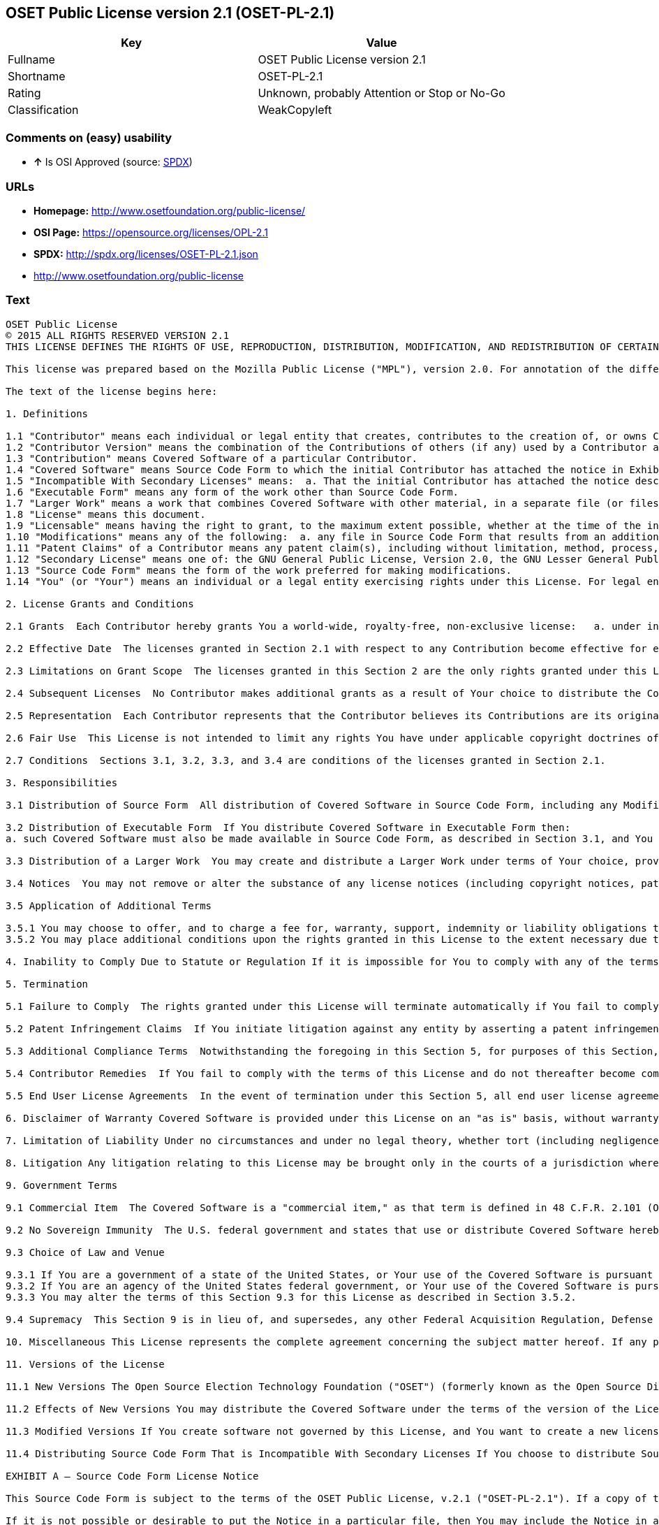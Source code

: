 == OSET Public License version 2.1 (OSET-PL-2.1)

[cols=",",options="header",]
|====================================================
|Key |Value
|Fullname |OSET Public License version 2.1
|Shortname |OSET-PL-2.1
|Rating |Unknown, probably Attention or Stop or No-Go
|Classification |WeakCopyleft
|====================================================

=== Comments on (easy) usability

* *↑* Is OSI Approved (source:
https://spdx.org/licenses/OSET-PL-2.1.html[SPDX])

=== URLs

* *Homepage:* http://www.osetfoundation.org/public-license/
* *OSI Page:* https://opensource.org/licenses/OPL-2.1
* *SPDX:* http://spdx.org/licenses/OSET-PL-2.1.json
* http://www.osetfoundation.org/public-license

=== Text

....
OSET Public License  
© 2015 ALL RIGHTS RESERVED VERSION 2.1
THIS LICENSE DEFINES THE RIGHTS OF USE, REPRODUCTION, DISTRIBUTION, MODIFICATION, AND REDISTRIBUTION OF CERTAIN COVERED SOFTWARE (AS DEFINED BELOW) ORIGINALLY RELEASED BY THE OPEN SOURCE ELECTION TECHNOLOGY FOUNDATION (FORMERLY "THE OSDV FOUNDATION"). ANYONE WHO USES, REPRODUCES, DISTRIBUTES, MODIFIES, OR REDISTRIBUTES THE COVERED SOFTWARE, OR ANY PART THEREOF, IS BY THAT ACTION, ACCEPTING IN FULL THE TERMS CONTAINED IN THIS AGREEMENT. IF YOU DO NOT AGREE TO SUCH TERMS, YOU ARE NOT PERMITTED TO USE THE COVERED SOFTWARE.

This license was prepared based on the Mozilla Public License ("MPL"), version 2.0. For annotation of the differences between this license and MPL 2.0, please see the OSET Foundation web site at www.OSETFoundation.org/public-license.

The text of the license begins here:

1. Definitions

1.1 "Contributor" means each individual or legal entity that creates, contributes to the creation of, or owns Covered Software. 
1.2 "Contributor Version" means the combination of the Contributions of others (if any) used by a Contributor and that particular Contributor’s Contribution. 
1.3 "Contribution" means Covered Software of a particular Contributor. 
1.4 "Covered Software" means Source Code Form to which the initial Contributor has attached the notice in Exhibit A, the Executable Form of such Source Code Form, and Modifications of such Source Code Form, in each case including portions thereof. 
1.5 "Incompatible With Secondary Licenses" means:  a. That the initial Contributor has attached the notice described in Exhibit B to the Covered Software; or  b. that the Covered Software was made available under the terms of version 1.x or earlier of the License, but not also under the terms of a Secondary License. 
1.6 "Executable Form" means any form of the work other than Source Code Form. 
1.7 "Larger Work" means a work that combines Covered Software with other material, in a separate file (or files) that is not Covered Software. 
1.8 "License" means this document. 
1.9 "Licensable" means having the right to grant, to the maximum extent possible, whether at the time of the initial grant or subsequently, any and all of the rights conveyed by this License. 
1.10 "Modifications" means any of the following:  a. any file in Source Code Form that results from an addition to, deletion from, or modification of the contents of Covered Software; or  b. any new file in Source Code Form that contains any Covered Software. 
1.11 "Patent Claims" of a Contributor means any patent claim(s), including without limitation, method, process, and apparatus claims, in any patent Licensable by such Contributor that would be infringed, but for the grant of the License, by the making, using, selling, offering for sale, having made, import, or transfer of either its Contributions or its Contributor Version. 
1.12 "Secondary License" means one of: the GNU General Public License, Version 2.0, the GNU Lesser General Public License, Version 2.1, the GNU Affero General Public License, Version 3.0, or any later versions of those licenses. 
1.13 "Source Code Form" means the form of the work preferred for making modifications. 
1.14 "You" (or "Your") means an individual or a legal entity exercising rights under this License. For legal entities, "You" includes any entity that controls, is controlled by, or is under common control with You. For purposes of this definition, "control" means: (a) the power, direct or indirect, to cause the direction or management of such entity, whether by contract or otherwise, or (b) ownership of more than fifty percent (50%) of the outstanding shares or beneficial ownership of such entity.

2. License Grants and Conditions

2.1 Grants  Each Contributor hereby grants You a world-wide, royalty-free, non-exclusive license:   a. under intellectual property rights (other than patent or trademark) Licensable by such Contributor to use, reproduce, make available, modify, display, perform, distribute, and otherwise exploit its Contributions, either on an unmodified basis, with Modifications, or as part of a Larger Work; and  b. under Patent Claims of such Contributor to make, use, sell, offer for sale, have made, import, and otherwise transfer either its Contributions or its Contributor Version.

2.2 Effective Date  The licenses granted in Section 2.1 with respect to any Contribution become effective for each Contribution on the date the Contributor first distributes such Contribution.

2.3 Limitations on Grant Scope  The licenses granted in this Section 2 are the only rights granted under this License. No additional rights or licenses will be implied from the distribution or licensing of Covered Software under this License. Notwithstanding Section 2.1(b) above, no patent license is granted by a Contributor:   a. for any code that a Contributor has removed from Covered Software; or  b. for infringements caused by: (i) Your and any other third party’s modifications of Covered Software, or (ii) the combination of its Contributions with other software (except as part of its Contributor Version); or  c. under Patent Claims infringed by Covered Software in the absence of its Contributions.   This License does not grant any rights in the trademarks, service marks, or logos of any Contributor (except as may be necessary to comply with the notice requirements in Section 3.4).

2.4 Subsequent Licenses  No Contributor makes additional grants as a result of Your choice to distribute the Covered Software under a subsequent version of this License (see Section 10.2) or under the terms of a Secondary License (if permitted under the terms of Section 3.3).

2.5 Representation  Each Contributor represents that the Contributor believes its Contributions are its original creation(s) or it has sufficient rights to grant the rights to its Contributions conveyed by this License.

2.6 Fair Use  This License is not intended to limit any rights You have under applicable copyright doctrines of fair use, fair dealing, or other equivalents.

2.7 Conditions  Sections 3.1, 3.2, 3.3, and 3.4 are conditions of the licenses granted in Section 2.1.

3. Responsibilities

3.1 Distribution of Source Form  All distribution of Covered Software in Source Code Form, including any Modifications that You create or to which You contribute, must be under the terms of this License. You must inform recipients that the Source Code Form of the Covered Software is governed by the terms of this License, and how they can obtain a copy of this License. You must cause any of Your Modifications to carry prominent notices stating that You changed the files. You may not attempt to alter or restrict the recipients’ rights in the Source Code Form.

3.2 Distribution of Executable Form  If You distribute Covered Software in Executable Form then:  
a. such Covered Software must also be made available in Source Code Form, as described in Section 3.1, and You must inform recipients of the Executable Form how they can obtain a copy of such Source Code Form by reasonable means in a timely manner, at a charge no more than the cost of distribution to the recipient; and  b. You may distribute such Executable Form under the terms of this License, or sublicense it under different terms, provided that the license for the Executable Form does not attempt to limit or alter the recipients’ rights in the Source Code Form under this License.

3.3 Distribution of a Larger Work  You may create and distribute a Larger Work under terms of Your choice, provided that You also comply with the requirements of this License for the Covered Software. If the Larger Work is a combination of Covered Software with a work governed by one or more Secondary Licenses, and the Covered Software is not Incompatible With Secondary Licenses, this License permits You to additionally distribute such Covered Software under the terms of such Secondary License(s), so that the recipient of the Larger Work may, at their option, further distribute the Covered Software under the terms of either this License or such Secondary License(s).

3.4 Notices  You may not remove or alter the substance of any license notices (including copyright notices, patent notices, disclaimers of warranty, or limitations of liability) contained within the Source Code Form of the Covered Software, except that You may alter any license notices to the extent required to remedy known factual inaccuracies.

3.5 Application of Additional Terms

3.5.1 You may choose to offer, and to charge a fee for, warranty, support, indemnity or liability obligations to one or more recipients of Covered Software. However, You may do so only on Your own behalf, and not on behalf of any Contributor. You must make it absolutely clear that any such warranty, support, indemnity, or liability obligation is offered by You alone, and You hereby agree to indemnify every Contributor for any liability incurred by such Contributor as a result of warranty, support, indemnity or liability terms You offer. You may include additional disclaimers of warranty and limitations of liability specific to any jurisdiction. 
3.5.2 You may place additional conditions upon the rights granted in this License to the extent necessary due to statute, judicial order, regulation (including without limitation state and federal procurement regulation), national security, or public interest. Any such additional conditions must be clearly described in the notice provisions required under Section 3.4. Any alteration of the terms of this License will apply to all copies of the Covered Software distributed by You or by any downstream recipients that receive the Covered Software from You.

4. Inability to Comply Due to Statute or Regulation If it is impossible for You to comply with any of the terms of this License with respect to some or all of the Covered Software due to statute, judicial order, or regulation, then You must: (a) comply with the terms of this License to the maximum extent possible; and (b) describe the limitations and the code they affect. Such description must be included in the notices required under Section 3.4. Except to the extent prohibited by statute or regulation, such description must be sufficiently detailed for a recipient of ordinary skill to be able to understand it.

5. Termination

5.1 Failure to Comply  The rights granted under this License will terminate automatically if You fail to comply with any of its terms. However, if You become compliant, then the rights granted under this License from a particular Contributor are reinstated (a) provisionally, unless and until such Contributor explicitly and finally terminates Your grants, and (b) on an ongoing basis, if such Contributor fails to notify You of the non-compliance by some reasonable means prior to 60-days after You have come back into compliance. Moreover, Your grants from a particular Contributor are reinstated on an ongoing basis if such Contributor notifies You of the non-compliance by some reasonable means, this is the first time You have received notice of non-compliance with this License from such Contributor, and You become compliant prior to 30-days after Your receipt of the notice.

5.2 Patent Infringement Claims  If You initiate litigation against any entity by asserting a patent infringement claim (excluding declaratory judgment actions, counter-claims, and cross-claims) alleging that a Contributor Version directly or indirectly infringes any patent, then the rights granted to You by any and all Contributors for the Covered Software under Section 2.1 of this License shall terminate.

5.3 Additional Compliance Terms  Notwithstanding the foregoing in this Section 5, for purposes of this Section, if You breach Section 3.1 (Distribution of Source Form), Section 3.2 (Distribution of Executable Form), Section 3.3 (Distribution of a Larger Work), or Section 3.4 (Notices), then becoming compliant as described in Section 5.1 must also include, no later than 30 days after receipt by You of notice of such violation by a Contributor, making the Covered Software available in Source Code Form as required by this License on a publicly available computer network for a period of no less than three (3) years.

5.4 Contributor Remedies  If You fail to comply with the terms of this License and do not thereafter become compliant in accordance with Section 5.1 and, if applicable, Section 5.3, then each Contributor reserves its right, in addition to any other rights it may have in law or in equity, to bring an action seeking injunctive relief, or damages for willful copyright or patent infringement (including without limitation damages for unjust enrichment, where available under law), for all actions in violation of rights that would otherwise have been granted under the terms of this License.

5.5 End User License Agreements  In the event of termination under this Section 5, all end user license agreements (excluding distributors and resellers), which have been validly granted by You or Your distributors under this License prior to termination shall survive termination.

6. Disclaimer of Warranty Covered Software is provided under this License on an "as is" basis, without warranty of any kind, either expressed, implied, or statutory, including, without limitation, warranties that the Covered Software is free of defects, merchantable, fit for a particular purpose or non-infringing. The entire risk as to the quality and performance of the Covered Software is with You. Should any Covered Software prove defective in any respect, You (not any Contributor) assume the cost of any necessary servicing, repair, or correction. This disclaimer of warranty constitutes an essential part of this License. No use of any Covered Software is authorized under this License except under this disclaimer.

7. Limitation of Liability Under no circumstances and under no legal theory, whether tort (including negligence), contract, or otherwise, shall any Contributor, or anyone who distributes Covered Software as permitted above, be liable to You for any direct, indirect, special, incidental, or consequential damages of any character including, without limitation, damages for lost profits, loss of goodwill, work stoppage, computer failure or malfunction, or any and all other commercial damages or losses, even if such party shall have been informed of the possibility of such damages. This limitation of liability shall not apply to liability for death or personal injury resulting from such party’s negligence to the extent applicable law prohibits such limitation. Some jurisdictions do not allow the exclusion or limitation of incidental or consequential damages, so this exclusion and limitation may not apply to You.

8. Litigation Any litigation relating to this License may be brought only in the courts of a jurisdiction where the defendant maintains its principal place of business and such litigation shall be governed by laws of that jurisdiction, without reference to its conflict-of-law provisions. Nothing in this Section shall prevent a party’s ability to bring cross-claims or counter-claims.

9. Government Terms

9.1 Commercial Item  The Covered Software is a "commercial item," as that term is defined in 48 C.F.R. 2.101 (Oct. 1995), consisting of "commercial computer software" and "commercial computer software documentation," as such terms are used in 48 C.F.R. 12.212 (Sept. 1995). Consistent with 48 C.F.R. 12.212 and 48 C.F.R. 227.7202-1 through 227.7202-4 (June 1995), all U.S. Government End Users acquire Covered Software with only those rights set forth herein.

9.2 No Sovereign Immunity  The U.S. federal government and states that use or distribute Covered Software hereby waive their sovereign immunity with respect to enforcement of the provisions of this License.

9.3 Choice of Law and Venue

9.3.1 If You are a government of a state of the United States, or Your use of the Covered Software is pursuant to a procurement contract with such a state government, this License shall be governed by the law of such state, excluding its conflict-of-law provisions, and the adjudication of disputes relating to this License will be subject to the exclusive jurisdiction of the state and federal courts located in such state. 
9.3.2 If You are an agency of the United States federal government, or Your use of the Covered Software is pursuant to a procurement contract with such an agency, this License shall be governed by federal law for all purposes, and the adjudication of disputes relating to this License will be subject to the exclusive jurisdiction of the federal courts located in Washington, D.C. 
9.3.3 You may alter the terms of this Section 9.3 for this License as described in Section 3.5.2.

9.4 Supremacy  This Section 9 is in lieu of, and supersedes, any other Federal Acquisition Regulation, Defense Federal Acquisition Regulation, or other clause or provision that addresses government rights in computer software under this License.

10. Miscellaneous This License represents the complete agreement concerning the subject matter hereof. If any provision of this License is held to be unenforceable, such provision shall be reformed only to the extent necessary to make it enforceable. Any law or regulation, which provides that the language of a contract shall be construed against the drafter, shall not be used to construe this License against a Contributor.

11. Versions of the License

11.1 New Versions The Open Source Election Technology Foundation ("OSET") (formerly known as the Open Source Digital Voting Foundation) is the steward of this License. Except as provided in Section 11.3, no one other than the license steward has the right to modify or publish new versions of this License. Each version will be given a distinguishing version number.

11.2 Effects of New Versions You may distribute the Covered Software under the terms of the version of the License under which You originally received the Covered Software, or under the terms of any subsequent version published by the license steward.

11.3 Modified Versions If You create software not governed by this License, and You want to create a new license for such software, You may create and use a modified version of this License if You rename the license and remove any references to the name of the license steward (except to note that such modified license differs from this License).

11.4 Distributing Source Code Form That is Incompatible With Secondary Licenses If You choose to distribute Source Code Form that is Incompatible With Secondary Licenses under the terms of this version of the License, the notice described in Exhibit B of this License must be attached.

EXHIBIT A – Source Code Form License Notice

This Source Code Form is subject to the terms of the OSET Public License, v.2.1 ("OSET-PL-2.1"). If a copy of the OPL was not distributed with this file, You can obtain one at: www.OSETFoundation.org/public-license.

If it is not possible or desirable to put the Notice in a particular file, then You may include the Notice in a location (e.g., such as a LICENSE file in a relevant directory) where a recipient would be likely to look for such a notice. You may add additional accurate notices of copyright ownership.

EXHIBIT B - "Incompatible With Secondary License" Notice

This Source Code Form is "Incompatible With Secondary Licenses", as defined by the OSET Public License, v.2.1.
....

'''''

=== Raw Data

....
{
    "__impliedNames": [
        "OSET-PL-2.1",
        "OSET Public License version 2.1",
        "oset-pl-2.1"
    ],
    "__impliedId": "OSET-PL-2.1",
    "facts": {
        "LicenseName": {
            "implications": {
                "__impliedNames": [
                    "OSET-PL-2.1",
                    "OSET-PL-2.1",
                    "OSET Public License version 2.1",
                    "oset-pl-2.1"
                ],
                "__impliedId": "OSET-PL-2.1"
            },
            "shortname": "OSET-PL-2.1",
            "otherNames": [
                "OSET-PL-2.1",
                "OSET Public License version 2.1",
                "oset-pl-2.1"
            ]
        },
        "SPDX": {
            "isSPDXLicenseDeprecated": false,
            "spdxFullName": "OSET Public License version 2.1",
            "spdxDetailsURL": "http://spdx.org/licenses/OSET-PL-2.1.json",
            "_sourceURL": "https://spdx.org/licenses/OSET-PL-2.1.html",
            "spdxLicIsOSIApproved": true,
            "spdxSeeAlso": [
                "http://www.osetfoundation.org/public-license",
                "https://opensource.org/licenses/OPL-2.1"
            ],
            "_implications": {
                "__impliedNames": [
                    "OSET-PL-2.1",
                    "OSET Public License version 2.1"
                ],
                "__impliedId": "OSET-PL-2.1",
                "__impliedJudgement": [
                    [
                        "SPDX",
                        {
                            "tag": "PositiveJudgement",
                            "contents": "Is OSI Approved"
                        }
                    ]
                ],
                "__impliedURLs": [
                    [
                        "SPDX",
                        "http://spdx.org/licenses/OSET-PL-2.1.json"
                    ],
                    [
                        null,
                        "http://www.osetfoundation.org/public-license"
                    ],
                    [
                        null,
                        "https://opensource.org/licenses/OPL-2.1"
                    ]
                ]
            },
            "spdxLicenseId": "OSET-PL-2.1"
        },
        "Scancode": {
            "otherUrls": [
                "http://opensource.org/licenses/OPL-2.1",
                "http://www.osetfoundation.org/public-license"
            ],
            "homepageUrl": "http://www.osetfoundation.org/public-license/",
            "shortName": "OSET-PL-2.1",
            "textUrls": null,
            "text": "OSET Public LicenseÃ¢ÂÂ¨ \nÃÂ© 2015 ALL RIGHTS RESERVED VERSION 2.1\nTHIS LICENSE DEFINES THE RIGHTS OF USE, REPRODUCTION, DISTRIBUTION, MODIFICATION, AND REDISTRIBUTION OF CERTAIN COVERED SOFTWARE (AS DEFINED BELOW) ORIGINALLY RELEASED BY THE OPEN SOURCE ELECTION TECHNOLOGY FOUNDATION (FORMERLY \"THE OSDV FOUNDATION\"). ANYONE WHO USES, REPRODUCES, DISTRIBUTES, MODIFIES, OR REDISTRIBUTES THE COVERED SOFTWARE, OR ANY PART THEREOF, IS BY THAT ACTION, ACCEPTING IN FULL THE TERMS CONTAINED IN THIS AGREEMENT. IF YOU DO NOT AGREE TO SUCH TERMS, YOU ARE NOT PERMITTED TO USE THE COVERED SOFTWARE.\n\nThis license was prepared based on the Mozilla Public License (\"MPL\"), version 2.0. For annotation of the differences between this license and MPL 2.0, please see the OSET Foundation web site at www.OSETFoundation.org/public-license.\n\nThe text of the license begins here:\n\n1. Definitions\n\n1.1 \"Contributor\" means each individual or legal entity that creates, contributes to the creation of, or owns Covered Software. \n1.2 \"Contributor Version\" means the combination of the Contributions of others (if any) used by a Contributor and that particular ContributorÃ¢ÂÂs Contribution. \n1.3 \"Contribution\" means Covered Software of a particular Contributor. \n1.4 \"Covered Software\" means Source Code Form to which the initial Contributor has attached the notice in Exhibit A, the Executable Form of such Source Code Form, and Modifications of such Source Code Form, in each case including portions thereof. \n1.5 \"Incompatible With Secondary Licenses\" means:Ã¢ÂÂ¨ a. That the initial Contributor has attached the notice described in Exhibit B to the Covered Software; orÃ¢ÂÂ¨ b. that the Covered Software was made available under the terms of version 1.x or earlier of the License, but not also under the terms of a Secondary License. \n1.6 \"Executable Form\" means any form of the work other than Source Code Form. \n1.7 \"Larger Work\" means a work that combines Covered Software with other material, in a separate file (or files) that is not Covered Software. \n1.8 \"License\" means this document. \n1.9 \"Licensable\" means having the right to grant, to the maximum extent possible, whether at the time of the initial grant or subsequently, any and all of the rights conveyed by this License. \n1.10 \"Modifications\" means any of the following:Ã¢ÂÂ¨ a. any file in Source Code Form that results from an addition to, deletion from, or modification of the contents of Covered Software; orÃ¢ÂÂ¨ b. any new file in Source Code Form that contains any Covered Software. \n1.11 \"Patent Claims\" of a Contributor means any patent claim(s), including without limitation, method, process, and apparatus claims, in any patent Licensable by such Contributor that would be infringed, but for the grant of the License, by the making, using, selling, offering for sale, having made, import, or transfer of either its Contributions or its Contributor Version. \n1.12 \"Secondary License\" means one of: the GNU General Public License, Version 2.0, the GNU Lesser General Public License, Version 2.1, the GNU Affero General Public License, Version 3.0, or any later versions of those licenses. \n1.13 \"Source Code Form\" means the form of the work preferred for making modifications. \n1.14 \"You\" (or \"Your\") means an individual or a legal entity exercising rights under this License. For legal entities, \"You\" includes any entity that controls, is controlled by, or is under common control with You. For purposes of this definition, \"control\" means: (a) the power, direct or indirect, to cause the direction or management of such entity, whether by contract or otherwise, or (b) ownership of more than fifty percent (50%) of the outstanding shares or beneficial ownership of such entity.\n\n2. License Grants and Conditions\n\n2.1 GrantsÃ¢ÂÂ¨ Each Contributor hereby grants You a world-wide, royalty-free, non-exclusive license:Ã¢ÂÂ¨Ã¢ÂÂ¨ a. under intellectual property rights (other than patent or trademark) Licensable by such Contributor to use, reproduce, make available, modify, display, perform, distribute, and otherwise exploit its Contributions, either on an unmodified basis, with Modifications, or as part of a Larger Work; andÃ¢ÂÂ¨ b. under Patent Claims of such Contributor to make, use, sell, offer for sale, have made, import, and otherwise transfer either its Contributions or its Contributor Version.\n\n2.2 Effective DateÃ¢ÂÂ¨ The licenses granted in Section 2.1 with respect to any Contribution become effective for each Contribution on the date the Contributor first distributes such Contribution.\n\n2.3 Limitations on Grant ScopeÃ¢ÂÂ¨ The licenses granted in this Section 2 are the only rights granted under this License. No additional rights or licenses will be implied from the distribution or licensing of Covered Software under this License. Notwithstanding Section 2.1(b) above, no patent license is granted by a Contributor:Ã¢ÂÂ¨Ã¢ÂÂ¨ a. for any code that a Contributor has removed from Covered Software; orÃ¢ÂÂ¨ b. for infringements caused by: (i) Your and any other third partyÃ¢ÂÂs modifications of Covered Software, or (ii) the combination of its Contributions with other software (except as part of its Contributor Version); orÃ¢ÂÂ¨ c. under Patent Claims infringed by Covered Software in the absence of its Contributions.Ã¢ÂÂ¨Ã¢ÂÂ¨ This License does not grant any rights in the trademarks, service marks, or logos of any Contributor (except as may be necessary to comply with the notice requirements in Section 3.4).\n\n2.4 Subsequent LicensesÃ¢ÂÂ¨ No Contributor makes additional grants as a result of Your choice to distribute the Covered Software under a subsequent version of this License (see Section 10.2) or under the terms of a Secondary License (if permitted under the terms of Section 3.3).\n\n2.5 RepresentationÃ¢ÂÂ¨ Each Contributor represents that the Contributor believes its Contributions are its original creation(s) or it has sufficient rights to grant the rights to its Contributions conveyed by this License.\n\n2.6 Fair UseÃ¢ÂÂ¨ This License is not intended to limit any rights You have under applicable copyright doctrines of fair use, fair dealing, or other equivalents.\n\n2.7 ConditionsÃ¢ÂÂ¨ Sections 3.1, 3.2, 3.3, and 3.4 are conditions of the licenses granted in Section 2.1.\n\n3. Responsibilities\n\n3.1 Distribution of Source FormÃ¢ÂÂ¨ All distribution of Covered Software in Source Code Form, including any Modifications that You create or to which You contribute, must be under the terms of this License. You must inform recipients that the Source Code Form of the Covered Software is governed by the terms of this License, and how they can obtain a copy of this License. You must cause any of Your Modifications to carry prominent notices stating that You changed the files. You may not attempt to alter or restrict the recipientsÃ¢ÂÂ rights in the Source Code Form.\n\n3.2 Distribution of Executable FormÃ¢ÂÂ¨ If You distribute Covered Software in Executable Form then:Ã¢ÂÂ¨ \na. such Covered Software must also be made available in Source Code Form, as described in Section 3.1, and You must inform recipients of the Executable Form how they can obtain a copy of such Source Code Form by reasonable means in a timely manner, at a charge no more than the cost of distribution to the recipient; andÃ¢ÂÂ¨ b. You may distribute such Executable Form under the terms of this License, or sublicense it under different terms, provided that the license for the Executable Form does not attempt to limit or alter the recipientsÃ¢ÂÂ rights in the Source Code Form under this License.\n\n3.3 Distribution of a Larger WorkÃ¢ÂÂ¨ You may create and distribute a Larger Work under terms of Your choice, provided that You also comply with the requirements of this License for the Covered Software. If the Larger Work is a combination of Covered Software with a work governed by one or more Secondary Licenses, and the Covered Software is not Incompatible With Secondary Licenses, this License permits You to additionally distribute such Covered Software under the terms of such Secondary License(s), so that the recipient of the Larger Work may, at their option, further distribute the Covered Software under the terms of either this License or such Secondary License(s).\n\n3.4 NoticesÃ¢ÂÂ¨ You may not remove or alter the substance of any license notices (including copyright notices, patent notices, disclaimers of warranty, or limitations of liability) contained within the Source Code Form of the Covered Software, except that You may alter any license notices to the extent required to remedy known factual inaccuracies.\n\n3.5 Application of Additional Terms\n\n3.5.1 You may choose to offer, and to charge a fee for, warranty, support, indemnity or liability obligations to one or more recipients of Covered Software. However, You may do so only on Your own behalf, and not on behalf of any Contributor. You must make it absolutely clear that any such warranty, support, indemnity, or liability obligation is offered by You alone, and You hereby agree to indemnify every Contributor for any liability incurred by such Contributor as a result of warranty, support, indemnity or liability terms You offer. You may include additional disclaimers of warranty and limitations of liability specific to any jurisdiction. \n3.5.2 You may place additional conditions upon the rights granted in this License to the extent necessary due to statute, judicial order, regulation (including without limitation state and federal procurement regulation), national security, or public interest. Any such additional conditions must be clearly described in the notice provisions required under Section 3.4. Any alteration of the terms of this License will apply to all copies of the Covered Software distributed by You or by any downstream recipients that receive the Covered Software from You.\n\n4. Inability to Comply Due to Statute or RegulationÃ¢ÂÂ¨If it is impossible for You to comply with any of the terms of this License with respect to some or all of the Covered Software due to statute, judicial order, or regulation, then You must: (a) comply with the terms of this License to the maximum extent possible; and (b) describe the limitations and the code they affect. Such description must be included in the notices required under Section 3.4. Except to the extent prohibited by statute or regulation, such description must be sufficiently detailed for a recipient of ordinary skill to be able to understand it.\n\n5. Termination\n\n5.1 Failure to ComplyÃ¢ÂÂ¨ The rights granted under this License will terminate automatically if You fail to comply with any of its terms. However, if You become compliant, then the rights granted under this License from a particular Contributor are reinstated (a) provisionally, unless and until such Contributor explicitly and finally terminates Your grants, and (b) on an ongoing basis, if such Contributor fails to notify You of the non-compliance by some reasonable means prior to 60-days after You have come back into compliance. Moreover, Your grants from a particular Contributor are reinstated on an ongoing basis if such Contributor notifies You of the non-compliance by some reasonable means, this is the first time You have received notice of non-compliance with this License from such Contributor, and You become compliant prior to 30-days after Your receipt of the notice.\n\n5.2 Patent Infringement ClaimsÃ¢ÂÂ¨ If You initiate litigation against any entity by asserting a patent infringement claim (excluding declaratory judgment actions, counter-claims, and cross-claims) alleging that a Contributor Version directly or indirectly infringes any patent, then the rights granted to You by any and all Contributors for the Covered Software under Section 2.1 of this License shall terminate.\n\n5.3 Additional Compliance TermsÃ¢ÂÂ¨ Notwithstanding the foregoing in this Section 5, for purposes of this Section, if You breach Section 3.1 (Distribution of Source Form), Section 3.2 (Distribution of Executable Form), Section 3.3 (Distribution of a Larger Work), or Section 3.4 (Notices), then becoming compliant as described in Section 5.1 must also include, no later than 30 days after receipt by You of notice of such violation by a Contributor, making the Covered Software available in Source Code Form as required by this License on a publicly available computer network for a period of no less than three (3) years.\n\n5.4 Contributor RemediesÃ¢ÂÂ¨ If You fail to comply with the terms of this License and do not thereafter becomeÃ¢ÂÂ¨compliant in accordance with Section 5.1 and, if applicable, Section 5.3, then each Contributor reserves its right, in addition to any other rights it may have in law or in equity, to bring an action seeking injunctive relief, or damages for willful copyright or patent infringement (including without limitation damages for unjust enrichment, where available under law), for all actions in violation of rights that would otherwise have been granted under the terms of this License.\n\n5.5 End User License AgreementsÃ¢ÂÂ¨ In the event of termination under this Section 5, all end user license agreementsÃ¢ÂÂ¨(excluding distributors and resellers), which have been validly granted by You or Your distributors under this License prior to termination shall survive termination.\n\n6. Disclaimer of WarrantyÃ¢ÂÂ¨Covered Software is provided under this License on an \"as is\" basis, without warranty of any kind, either expressed, implied, or statutory, including, without limitation, warranties that the Covered Software is free of defects, merchantable, fit for a particular purpose or non-infringing. The entire risk as to the quality and performance of the Covered Software is with You. Should any Covered Software prove defective in any respect, You (not any Contributor) assume the cost of any necessary servicing, repair, or correction. This disclaimer of warranty constitutes anÃ¢ÂÂ¨essential part of this License. No use of any Covered Software is authorized under this License except under this disclaimer.\n\n7. Limitation of LiabilityÃ¢ÂÂ¨Under no circumstances and under no legal theory, whether tort (including negligence), contract, or otherwise, shall any Contributor, or anyone who distributes Covered Software as permitted above, be liable to You for any direct, indirect, special, incidental, or consequential damages of any character including, without limitation, damages for lost profits, loss of goodwill, work stoppage, computer failure or malfunction, or any and all other commercial damages or losses, even if such party shall have been informed of the possibility of such damages. This limitation of liability shall not apply to liability for death or personal injury resulting from such partyÃ¢ÂÂs negligence to the extent applicable law prohibits such limitation. Some jurisdictions do not allow the exclusion or limitation of incidental or consequential damages, so this exclusion and limitation may not apply to You.\n\n8. LitigationÃ¢ÂÂ¨Any litigation relating to this License may be brought only in the courts of a jurisdiction where the defendant maintains its principal place of business and such litigation shall be governed by laws of that jurisdiction, without reference to its conflict-of-law provisions. Nothing in this Section shall prevent a partyÃ¢ÂÂs ability to bring cross-claims or counter-claims.\n\n9. Government Terms\n\n9.1 Commercial ItemÃ¢ÂÂ¨ The Covered Software is a \"commercial item,\" as that term is defined in 48 C.F.R. 2.101 (Oct. 1995), consisting of \"commercial computer software\" and \"commercial computer software documentation,\" as such terms are used in 48 C.F.R. 12.212 (Sept. 1995). Consistent with 48 C.F.R. 12.212 and 48 C.F.R. 227.7202-1 through 227.7202-4 (June 1995), all U.S. Government End Users acquire Covered Software with only those rights set forth herein.\n\n9.2 No Sovereign ImmunityÃ¢ÂÂ¨ The U.S. federal government and states that use or distribute Covered Software hereby waive their sovereign immunity with respect to enforcement of the provisions of this License.\n\n9.3 Choice of Law and Venue\n\n9.3.1 If You are a government of a state of the United States, or Your use of the Covered Software is pursuant to a procurement contract with such a state government, this License shall be governed by the law of such state, excluding its conflict-of-law provisions, and the adjudication of disputes relating to this License will be subject to the exclusive jurisdiction of the state and federal courts located in such state. \n9.3.2 If You are an agency of the United States federal government, or Your use of the Covered Software is pursuant to a procurement contract with such an agency, this License shall be governed by federal law for all purposes, and the adjudication of disputes relating to this License will be subject to the exclusive jurisdiction of the federal courts located in Washington,Ã¢ÂÂ¨D.C. \n9.3.3 You may alter the terms of this Section 9.3 for this License as described in Section 3.5.2.\n\n9.4 SupremacyÃ¢ÂÂ¨ This Section 9 is in lieu of, and supersedes, any other Federal Acquisition Regulation, Defense Federal Acquisition Regulation, or other clause or provision that addresses government rights in computer software under this License.\n\n10. MiscellaneousÃ¢ÂÂ¨This License represents the complete agreement concerning the subject matter hereof. If any provision of this License is held to be unenforceable, such provision shall be reformed only to the extent necessary to make it enforceable. Any law or regulation, which provides that the language of a contract shall be construed against the drafter, shall not be used to construe this License against a Contributor.\n\n11. Versions of the License\n\n11.1 New VersionsÃ¢ÂÂ¨The Open Source Election Technology Foundation (\"OSET\") (formerly known as the Open Source Digital Voting Foundation) is the steward of this License. Except as provided in Section 11.3, no one other than the license steward has the right to modify or publish new versions of this License. Each version will be given a distinguishing version number.\n\n11.2 Effects of New VersionsÃ¢ÂÂ¨You may distribute the Covered Software under the terms of the version of the License under which You originally received the Covered Software, or under the terms of any subsequent version published by the license steward.\n\n11.3 Modified VersionsÃ¢ÂÂ¨If You create software not governed by this License, and You want to create a new license for such software, You may create and use a modified version of this License if You rename the license and remove any references to the name of the license steward (except to note that such modified license differs from this License).\n\n11.4 Distributing Source Code Form That is Incompatible With Secondary LicensesÃ¢ÂÂ¨If You choose to distribute Source Code Form that is Incompatible With Secondary Licenses under the terms of this version of the License, the notice described in Exhibit B of this License must be attached.\n\nEXHIBIT A Ã¢ÂÂ Source Code Form License Notice\n\nThis Source Code Form is subject to the terms of the OSET Public License, v.2.1Ã¢ÂÂ¨(\"OSET-PL-2.1\"). If a copy of the OPL was not distributed with this file, You can obtain one at:Ã¢ÂÂ¨www.OSETFoundation.org/public-license.\n\nIf it is not possible or desirable to put the Notice in a particular file, then You may include the Notice in a location (e.g., such as a LICENSE file in a relevant directory) where a recipient would be likely to look for such a notice. You may add additional accurate notices of copyright ownership.\n\nEXHIBIT B - \"Incompatible With Secondary License\" Notice\n\nThis Source Code Form is \"Incompatible With Secondary Licenses\", as defined by theÃ¢ÂÂ¨OSET Public License, v.2.1.",
            "category": "Copyleft Limited",
            "osiUrl": "https://opensource.org/licenses/OPL-2.1",
            "owner": "OSET Foundation",
            "_sourceURL": "https://github.com/nexB/scancode-toolkit/blob/develop/src/licensedcode/data/licenses/oset-pl-2.1.yml",
            "key": "oset-pl-2.1",
            "name": "OSET Public License version 2.1",
            "spdxId": "OSET-PL-2.1",
            "_implications": {
                "__impliedNames": [
                    "oset-pl-2.1",
                    "OSET-PL-2.1",
                    "OSET-PL-2.1"
                ],
                "__impliedId": "OSET-PL-2.1",
                "__impliedCopyleft": [
                    [
                        "Scancode",
                        "WeakCopyleft"
                    ]
                ],
                "__calculatedCopyleft": "WeakCopyleft",
                "__impliedText": "OSET Public Licenseâ¨ \nÂ© 2015 ALL RIGHTS RESERVED VERSION 2.1\nTHIS LICENSE DEFINES THE RIGHTS OF USE, REPRODUCTION, DISTRIBUTION, MODIFICATION, AND REDISTRIBUTION OF CERTAIN COVERED SOFTWARE (AS DEFINED BELOW) ORIGINALLY RELEASED BY THE OPEN SOURCE ELECTION TECHNOLOGY FOUNDATION (FORMERLY \"THE OSDV FOUNDATION\"). ANYONE WHO USES, REPRODUCES, DISTRIBUTES, MODIFIES, OR REDISTRIBUTES THE COVERED SOFTWARE, OR ANY PART THEREOF, IS BY THAT ACTION, ACCEPTING IN FULL THE TERMS CONTAINED IN THIS AGREEMENT. IF YOU DO NOT AGREE TO SUCH TERMS, YOU ARE NOT PERMITTED TO USE THE COVERED SOFTWARE.\n\nThis license was prepared based on the Mozilla Public License (\"MPL\"), version 2.0. For annotation of the differences between this license and MPL 2.0, please see the OSET Foundation web site at www.OSETFoundation.org/public-license.\n\nThe text of the license begins here:\n\n1. Definitions\n\n1.1 \"Contributor\" means each individual or legal entity that creates, contributes to the creation of, or owns Covered Software. \n1.2 \"Contributor Version\" means the combination of the Contributions of others (if any) used by a Contributor and that particular Contributorâs Contribution. \n1.3 \"Contribution\" means Covered Software of a particular Contributor. \n1.4 \"Covered Software\" means Source Code Form to which the initial Contributor has attached the notice in Exhibit A, the Executable Form of such Source Code Form, and Modifications of such Source Code Form, in each case including portions thereof. \n1.5 \"Incompatible With Secondary Licenses\" means:â¨ a. That the initial Contributor has attached the notice described in Exhibit B to the Covered Software; orâ¨ b. that the Covered Software was made available under the terms of version 1.x or earlier of the License, but not also under the terms of a Secondary License. \n1.6 \"Executable Form\" means any form of the work other than Source Code Form. \n1.7 \"Larger Work\" means a work that combines Covered Software with other material, in a separate file (or files) that is not Covered Software. \n1.8 \"License\" means this document. \n1.9 \"Licensable\" means having the right to grant, to the maximum extent possible, whether at the time of the initial grant or subsequently, any and all of the rights conveyed by this License. \n1.10 \"Modifications\" means any of the following:â¨ a. any file in Source Code Form that results from an addition to, deletion from, or modification of the contents of Covered Software; orâ¨ b. any new file in Source Code Form that contains any Covered Software. \n1.11 \"Patent Claims\" of a Contributor means any patent claim(s), including without limitation, method, process, and apparatus claims, in any patent Licensable by such Contributor that would be infringed, but for the grant of the License, by the making, using, selling, offering for sale, having made, import, or transfer of either its Contributions or its Contributor Version. \n1.12 \"Secondary License\" means one of: the GNU General Public License, Version 2.0, the GNU Lesser General Public License, Version 2.1, the GNU Affero General Public License, Version 3.0, or any later versions of those licenses. \n1.13 \"Source Code Form\" means the form of the work preferred for making modifications. \n1.14 \"You\" (or \"Your\") means an individual or a legal entity exercising rights under this License. For legal entities, \"You\" includes any entity that controls, is controlled by, or is under common control with You. For purposes of this definition, \"control\" means: (a) the power, direct or indirect, to cause the direction or management of such entity, whether by contract or otherwise, or (b) ownership of more than fifty percent (50%) of the outstanding shares or beneficial ownership of such entity.\n\n2. License Grants and Conditions\n\n2.1 Grantsâ¨ Each Contributor hereby grants You a world-wide, royalty-free, non-exclusive license:â¨â¨ a. under intellectual property rights (other than patent or trademark) Licensable by such Contributor to use, reproduce, make available, modify, display, perform, distribute, and otherwise exploit its Contributions, either on an unmodified basis, with Modifications, or as part of a Larger Work; andâ¨ b. under Patent Claims of such Contributor to make, use, sell, offer for sale, have made, import, and otherwise transfer either its Contributions or its Contributor Version.\n\n2.2 Effective Dateâ¨ The licenses granted in Section 2.1 with respect to any Contribution become effective for each Contribution on the date the Contributor first distributes such Contribution.\n\n2.3 Limitations on Grant Scopeâ¨ The licenses granted in this Section 2 are the only rights granted under this License. No additional rights or licenses will be implied from the distribution or licensing of Covered Software under this License. Notwithstanding Section 2.1(b) above, no patent license is granted by a Contributor:â¨â¨ a. for any code that a Contributor has removed from Covered Software; orâ¨ b. for infringements caused by: (i) Your and any other third partyâs modifications of Covered Software, or (ii) the combination of its Contributions with other software (except as part of its Contributor Version); orâ¨ c. under Patent Claims infringed by Covered Software in the absence of its Contributions.â¨â¨ This License does not grant any rights in the trademarks, service marks, or logos of any Contributor (except as may be necessary to comply with the notice requirements in Section 3.4).\n\n2.4 Subsequent Licensesâ¨ No Contributor makes additional grants as a result of Your choice to distribute the Covered Software under a subsequent version of this License (see Section 10.2) or under the terms of a Secondary License (if permitted under the terms of Section 3.3).\n\n2.5 Representationâ¨ Each Contributor represents that the Contributor believes its Contributions are its original creation(s) or it has sufficient rights to grant the rights to its Contributions conveyed by this License.\n\n2.6 Fair Useâ¨ This License is not intended to limit any rights You have under applicable copyright doctrines of fair use, fair dealing, or other equivalents.\n\n2.7 Conditionsâ¨ Sections 3.1, 3.2, 3.3, and 3.4 are conditions of the licenses granted in Section 2.1.\n\n3. Responsibilities\n\n3.1 Distribution of Source Formâ¨ All distribution of Covered Software in Source Code Form, including any Modifications that You create or to which You contribute, must be under the terms of this License. You must inform recipients that the Source Code Form of the Covered Software is governed by the terms of this License, and how they can obtain a copy of this License. You must cause any of Your Modifications to carry prominent notices stating that You changed the files. You may not attempt to alter or restrict the recipientsâ rights in the Source Code Form.\n\n3.2 Distribution of Executable Formâ¨ If You distribute Covered Software in Executable Form then:â¨ \na. such Covered Software must also be made available in Source Code Form, as described in Section 3.1, and You must inform recipients of the Executable Form how they can obtain a copy of such Source Code Form by reasonable means in a timely manner, at a charge no more than the cost of distribution to the recipient; andâ¨ b. You may distribute such Executable Form under the terms of this License, or sublicense it under different terms, provided that the license for the Executable Form does not attempt to limit or alter the recipientsâ rights in the Source Code Form under this License.\n\n3.3 Distribution of a Larger Workâ¨ You may create and distribute a Larger Work under terms of Your choice, provided that You also comply with the requirements of this License for the Covered Software. If the Larger Work is a combination of Covered Software with a work governed by one or more Secondary Licenses, and the Covered Software is not Incompatible With Secondary Licenses, this License permits You to additionally distribute such Covered Software under the terms of such Secondary License(s), so that the recipient of the Larger Work may, at their option, further distribute the Covered Software under the terms of either this License or such Secondary License(s).\n\n3.4 Noticesâ¨ You may not remove or alter the substance of any license notices (including copyright notices, patent notices, disclaimers of warranty, or limitations of liability) contained within the Source Code Form of the Covered Software, except that You may alter any license notices to the extent required to remedy known factual inaccuracies.\n\n3.5 Application of Additional Terms\n\n3.5.1 You may choose to offer, and to charge a fee for, warranty, support, indemnity or liability obligations to one or more recipients of Covered Software. However, You may do so only on Your own behalf, and not on behalf of any Contributor. You must make it absolutely clear that any such warranty, support, indemnity, or liability obligation is offered by You alone, and You hereby agree to indemnify every Contributor for any liability incurred by such Contributor as a result of warranty, support, indemnity or liability terms You offer. You may include additional disclaimers of warranty and limitations of liability specific to any jurisdiction. \n3.5.2 You may place additional conditions upon the rights granted in this License to the extent necessary due to statute, judicial order, regulation (including without limitation state and federal procurement regulation), national security, or public interest. Any such additional conditions must be clearly described in the notice provisions required under Section 3.4. Any alteration of the terms of this License will apply to all copies of the Covered Software distributed by You or by any downstream recipients that receive the Covered Software from You.\n\n4. Inability to Comply Due to Statute or Regulationâ¨If it is impossible for You to comply with any of the terms of this License with respect to some or all of the Covered Software due to statute, judicial order, or regulation, then You must: (a) comply with the terms of this License to the maximum extent possible; and (b) describe the limitations and the code they affect. Such description must be included in the notices required under Section 3.4. Except to the extent prohibited by statute or regulation, such description must be sufficiently detailed for a recipient of ordinary skill to be able to understand it.\n\n5. Termination\n\n5.1 Failure to Complyâ¨ The rights granted under this License will terminate automatically if You fail to comply with any of its terms. However, if You become compliant, then the rights granted under this License from a particular Contributor are reinstated (a) provisionally, unless and until such Contributor explicitly and finally terminates Your grants, and (b) on an ongoing basis, if such Contributor fails to notify You of the non-compliance by some reasonable means prior to 60-days after You have come back into compliance. Moreover, Your grants from a particular Contributor are reinstated on an ongoing basis if such Contributor notifies You of the non-compliance by some reasonable means, this is the first time You have received notice of non-compliance with this License from such Contributor, and You become compliant prior to 30-days after Your receipt of the notice.\n\n5.2 Patent Infringement Claimsâ¨ If You initiate litigation against any entity by asserting a patent infringement claim (excluding declaratory judgment actions, counter-claims, and cross-claims) alleging that a Contributor Version directly or indirectly infringes any patent, then the rights granted to You by any and all Contributors for the Covered Software under Section 2.1 of this License shall terminate.\n\n5.3 Additional Compliance Termsâ¨ Notwithstanding the foregoing in this Section 5, for purposes of this Section, if You breach Section 3.1 (Distribution of Source Form), Section 3.2 (Distribution of Executable Form), Section 3.3 (Distribution of a Larger Work), or Section 3.4 (Notices), then becoming compliant as described in Section 5.1 must also include, no later than 30 days after receipt by You of notice of such violation by a Contributor, making the Covered Software available in Source Code Form as required by this License on a publicly available computer network for a period of no less than three (3) years.\n\n5.4 Contributor Remediesâ¨ If You fail to comply with the terms of this License and do not thereafter becomeâ¨compliant in accordance with Section 5.1 and, if applicable, Section 5.3, then each Contributor reserves its right, in addition to any other rights it may have in law or in equity, to bring an action seeking injunctive relief, or damages for willful copyright or patent infringement (including without limitation damages for unjust enrichment, where available under law), for all actions in violation of rights that would otherwise have been granted under the terms of this License.\n\n5.5 End User License Agreementsâ¨ In the event of termination under this Section 5, all end user license agreementsâ¨(excluding distributors and resellers), which have been validly granted by You or Your distributors under this License prior to termination shall survive termination.\n\n6. Disclaimer of Warrantyâ¨Covered Software is provided under this License on an \"as is\" basis, without warranty of any kind, either expressed, implied, or statutory, including, without limitation, warranties that the Covered Software is free of defects, merchantable, fit for a particular purpose or non-infringing. The entire risk as to the quality and performance of the Covered Software is with You. Should any Covered Software prove defective in any respect, You (not any Contributor) assume the cost of any necessary servicing, repair, or correction. This disclaimer of warranty constitutes anâ¨essential part of this License. No use of any Covered Software is authorized under this License except under this disclaimer.\n\n7. Limitation of Liabilityâ¨Under no circumstances and under no legal theory, whether tort (including negligence), contract, or otherwise, shall any Contributor, or anyone who distributes Covered Software as permitted above, be liable to You for any direct, indirect, special, incidental, or consequential damages of any character including, without limitation, damages for lost profits, loss of goodwill, work stoppage, computer failure or malfunction, or any and all other commercial damages or losses, even if such party shall have been informed of the possibility of such damages. This limitation of liability shall not apply to liability for death or personal injury resulting from such partyâs negligence to the extent applicable law prohibits such limitation. Some jurisdictions do not allow the exclusion or limitation of incidental or consequential damages, so this exclusion and limitation may not apply to You.\n\n8. Litigationâ¨Any litigation relating to this License may be brought only in the courts of a jurisdiction where the defendant maintains its principal place of business and such litigation shall be governed by laws of that jurisdiction, without reference to its conflict-of-law provisions. Nothing in this Section shall prevent a partyâs ability to bring cross-claims or counter-claims.\n\n9. Government Terms\n\n9.1 Commercial Itemâ¨ The Covered Software is a \"commercial item,\" as that term is defined in 48 C.F.R. 2.101 (Oct. 1995), consisting of \"commercial computer software\" and \"commercial computer software documentation,\" as such terms are used in 48 C.F.R. 12.212 (Sept. 1995). Consistent with 48 C.F.R. 12.212 and 48 C.F.R. 227.7202-1 through 227.7202-4 (June 1995), all U.S. Government End Users acquire Covered Software with only those rights set forth herein.\n\n9.2 No Sovereign Immunityâ¨ The U.S. federal government and states that use or distribute Covered Software hereby waive their sovereign immunity with respect to enforcement of the provisions of this License.\n\n9.3 Choice of Law and Venue\n\n9.3.1 If You are a government of a state of the United States, or Your use of the Covered Software is pursuant to a procurement contract with such a state government, this License shall be governed by the law of such state, excluding its conflict-of-law provisions, and the adjudication of disputes relating to this License will be subject to the exclusive jurisdiction of the state and federal courts located in such state. \n9.3.2 If You are an agency of the United States federal government, or Your use of the Covered Software is pursuant to a procurement contract with such an agency, this License shall be governed by federal law for all purposes, and the adjudication of disputes relating to this License will be subject to the exclusive jurisdiction of the federal courts located in Washington,â¨D.C. \n9.3.3 You may alter the terms of this Section 9.3 for this License as described in Section 3.5.2.\n\n9.4 Supremacyâ¨ This Section 9 is in lieu of, and supersedes, any other Federal Acquisition Regulation, Defense Federal Acquisition Regulation, or other clause or provision that addresses government rights in computer software under this License.\n\n10. Miscellaneousâ¨This License represents the complete agreement concerning the subject matter hereof. If any provision of this License is held to be unenforceable, such provision shall be reformed only to the extent necessary to make it enforceable. Any law or regulation, which provides that the language of a contract shall be construed against the drafter, shall not be used to construe this License against a Contributor.\n\n11. Versions of the License\n\n11.1 New Versionsâ¨The Open Source Election Technology Foundation (\"OSET\") (formerly known as the Open Source Digital Voting Foundation) is the steward of this License. Except as provided in Section 11.3, no one other than the license steward has the right to modify or publish new versions of this License. Each version will be given a distinguishing version number.\n\n11.2 Effects of New Versionsâ¨You may distribute the Covered Software under the terms of the version of the License under which You originally received the Covered Software, or under the terms of any subsequent version published by the license steward.\n\n11.3 Modified Versionsâ¨If You create software not governed by this License, and You want to create a new license for such software, You may create and use a modified version of this License if You rename the license and remove any references to the name of the license steward (except to note that such modified license differs from this License).\n\n11.4 Distributing Source Code Form That is Incompatible With Secondary Licensesâ¨If You choose to distribute Source Code Form that is Incompatible With Secondary Licenses under the terms of this version of the License, the notice described in Exhibit B of this License must be attached.\n\nEXHIBIT A â Source Code Form License Notice\n\nThis Source Code Form is subject to the terms of the OSET Public License, v.2.1â¨(\"OSET-PL-2.1\"). If a copy of the OPL was not distributed with this file, You can obtain one at:â¨www.OSETFoundation.org/public-license.\n\nIf it is not possible or desirable to put the Notice in a particular file, then You may include the Notice in a location (e.g., such as a LICENSE file in a relevant directory) where a recipient would be likely to look for such a notice. You may add additional accurate notices of copyright ownership.\n\nEXHIBIT B - \"Incompatible With Secondary License\" Notice\n\nThis Source Code Form is \"Incompatible With Secondary Licenses\", as defined by theâ¨OSET Public License, v.2.1.",
                "__impliedURLs": [
                    [
                        "Homepage",
                        "http://www.osetfoundation.org/public-license/"
                    ],
                    [
                        "OSI Page",
                        "https://opensource.org/licenses/OPL-2.1"
                    ],
                    [
                        null,
                        "http://opensource.org/licenses/OPL-2.1"
                    ],
                    [
                        null,
                        "http://www.osetfoundation.org/public-license"
                    ]
                ]
            }
        },
        "OpenChainPolicyTemplate": {
            "isSaaSDeemed": "no",
            "licenseType": "copyleft",
            "freedomOrDeath": "no",
            "typeCopyleft": "weak",
            "_sourceURL": "https://github.com/OpenChain-Project/curriculum/raw/ddf1e879341adbd9b297cd67c5d5c16b2076540b/policy-template/Open%20Source%20Policy%20Template%20for%20OpenChain%20Specification%201.2.ods",
            "name": "OSET Public License version 2.1",
            "commercialUse": true,
            "spdxId": "OSET-PL-2.1",
            "_implications": {
                "__impliedNames": [
                    "OSET-PL-2.1"
                ]
            }
        }
    },
    "__impliedJudgement": [
        [
            "SPDX",
            {
                "tag": "PositiveJudgement",
                "contents": "Is OSI Approved"
            }
        ]
    ],
    "__impliedCopyleft": [
        [
            "Scancode",
            "WeakCopyleft"
        ]
    ],
    "__calculatedCopyleft": "WeakCopyleft",
    "__impliedText": "OSET Public Licenseâ¨ \nÂ© 2015 ALL RIGHTS RESERVED VERSION 2.1\nTHIS LICENSE DEFINES THE RIGHTS OF USE, REPRODUCTION, DISTRIBUTION, MODIFICATION, AND REDISTRIBUTION OF CERTAIN COVERED SOFTWARE (AS DEFINED BELOW) ORIGINALLY RELEASED BY THE OPEN SOURCE ELECTION TECHNOLOGY FOUNDATION (FORMERLY \"THE OSDV FOUNDATION\"). ANYONE WHO USES, REPRODUCES, DISTRIBUTES, MODIFIES, OR REDISTRIBUTES THE COVERED SOFTWARE, OR ANY PART THEREOF, IS BY THAT ACTION, ACCEPTING IN FULL THE TERMS CONTAINED IN THIS AGREEMENT. IF YOU DO NOT AGREE TO SUCH TERMS, YOU ARE NOT PERMITTED TO USE THE COVERED SOFTWARE.\n\nThis license was prepared based on the Mozilla Public License (\"MPL\"), version 2.0. For annotation of the differences between this license and MPL 2.0, please see the OSET Foundation web site at www.OSETFoundation.org/public-license.\n\nThe text of the license begins here:\n\n1. Definitions\n\n1.1 \"Contributor\" means each individual or legal entity that creates, contributes to the creation of, or owns Covered Software. \n1.2 \"Contributor Version\" means the combination of the Contributions of others (if any) used by a Contributor and that particular Contributorâs Contribution. \n1.3 \"Contribution\" means Covered Software of a particular Contributor. \n1.4 \"Covered Software\" means Source Code Form to which the initial Contributor has attached the notice in Exhibit A, the Executable Form of such Source Code Form, and Modifications of such Source Code Form, in each case including portions thereof. \n1.5 \"Incompatible With Secondary Licenses\" means:â¨ a. That the initial Contributor has attached the notice described in Exhibit B to the Covered Software; orâ¨ b. that the Covered Software was made available under the terms of version 1.x or earlier of the License, but not also under the terms of a Secondary License. \n1.6 \"Executable Form\" means any form of the work other than Source Code Form. \n1.7 \"Larger Work\" means a work that combines Covered Software with other material, in a separate file (or files) that is not Covered Software. \n1.8 \"License\" means this document. \n1.9 \"Licensable\" means having the right to grant, to the maximum extent possible, whether at the time of the initial grant or subsequently, any and all of the rights conveyed by this License. \n1.10 \"Modifications\" means any of the following:â¨ a. any file in Source Code Form that results from an addition to, deletion from, or modification of the contents of Covered Software; orâ¨ b. any new file in Source Code Form that contains any Covered Software. \n1.11 \"Patent Claims\" of a Contributor means any patent claim(s), including without limitation, method, process, and apparatus claims, in any patent Licensable by such Contributor that would be infringed, but for the grant of the License, by the making, using, selling, offering for sale, having made, import, or transfer of either its Contributions or its Contributor Version. \n1.12 \"Secondary License\" means one of: the GNU General Public License, Version 2.0, the GNU Lesser General Public License, Version 2.1, the GNU Affero General Public License, Version 3.0, or any later versions of those licenses. \n1.13 \"Source Code Form\" means the form of the work preferred for making modifications. \n1.14 \"You\" (or \"Your\") means an individual or a legal entity exercising rights under this License. For legal entities, \"You\" includes any entity that controls, is controlled by, or is under common control with You. For purposes of this definition, \"control\" means: (a) the power, direct or indirect, to cause the direction or management of such entity, whether by contract or otherwise, or (b) ownership of more than fifty percent (50%) of the outstanding shares or beneficial ownership of such entity.\n\n2. License Grants and Conditions\n\n2.1 Grantsâ¨ Each Contributor hereby grants You a world-wide, royalty-free, non-exclusive license:â¨â¨ a. under intellectual property rights (other than patent or trademark) Licensable by such Contributor to use, reproduce, make available, modify, display, perform, distribute, and otherwise exploit its Contributions, either on an unmodified basis, with Modifications, or as part of a Larger Work; andâ¨ b. under Patent Claims of such Contributor to make, use, sell, offer for sale, have made, import, and otherwise transfer either its Contributions or its Contributor Version.\n\n2.2 Effective Dateâ¨ The licenses granted in Section 2.1 with respect to any Contribution become effective for each Contribution on the date the Contributor first distributes such Contribution.\n\n2.3 Limitations on Grant Scopeâ¨ The licenses granted in this Section 2 are the only rights granted under this License. No additional rights or licenses will be implied from the distribution or licensing of Covered Software under this License. Notwithstanding Section 2.1(b) above, no patent license is granted by a Contributor:â¨â¨ a. for any code that a Contributor has removed from Covered Software; orâ¨ b. for infringements caused by: (i) Your and any other third partyâs modifications of Covered Software, or (ii) the combination of its Contributions with other software (except as part of its Contributor Version); orâ¨ c. under Patent Claims infringed by Covered Software in the absence of its Contributions.â¨â¨ This License does not grant any rights in the trademarks, service marks, or logos of any Contributor (except as may be necessary to comply with the notice requirements in Section 3.4).\n\n2.4 Subsequent Licensesâ¨ No Contributor makes additional grants as a result of Your choice to distribute the Covered Software under a subsequent version of this License (see Section 10.2) or under the terms of a Secondary License (if permitted under the terms of Section 3.3).\n\n2.5 Representationâ¨ Each Contributor represents that the Contributor believes its Contributions are its original creation(s) or it has sufficient rights to grant the rights to its Contributions conveyed by this License.\n\n2.6 Fair Useâ¨ This License is not intended to limit any rights You have under applicable copyright doctrines of fair use, fair dealing, or other equivalents.\n\n2.7 Conditionsâ¨ Sections 3.1, 3.2, 3.3, and 3.4 are conditions of the licenses granted in Section 2.1.\n\n3. Responsibilities\n\n3.1 Distribution of Source Formâ¨ All distribution of Covered Software in Source Code Form, including any Modifications that You create or to which You contribute, must be under the terms of this License. You must inform recipients that the Source Code Form of the Covered Software is governed by the terms of this License, and how they can obtain a copy of this License. You must cause any of Your Modifications to carry prominent notices stating that You changed the files. You may not attempt to alter or restrict the recipientsâ rights in the Source Code Form.\n\n3.2 Distribution of Executable Formâ¨ If You distribute Covered Software in Executable Form then:â¨ \na. such Covered Software must also be made available in Source Code Form, as described in Section 3.1, and You must inform recipients of the Executable Form how they can obtain a copy of such Source Code Form by reasonable means in a timely manner, at a charge no more than the cost of distribution to the recipient; andâ¨ b. You may distribute such Executable Form under the terms of this License, or sublicense it under different terms, provided that the license for the Executable Form does not attempt to limit or alter the recipientsâ rights in the Source Code Form under this License.\n\n3.3 Distribution of a Larger Workâ¨ You may create and distribute a Larger Work under terms of Your choice, provided that You also comply with the requirements of this License for the Covered Software. If the Larger Work is a combination of Covered Software with a work governed by one or more Secondary Licenses, and the Covered Software is not Incompatible With Secondary Licenses, this License permits You to additionally distribute such Covered Software under the terms of such Secondary License(s), so that the recipient of the Larger Work may, at their option, further distribute the Covered Software under the terms of either this License or such Secondary License(s).\n\n3.4 Noticesâ¨ You may not remove or alter the substance of any license notices (including copyright notices, patent notices, disclaimers of warranty, or limitations of liability) contained within the Source Code Form of the Covered Software, except that You may alter any license notices to the extent required to remedy known factual inaccuracies.\n\n3.5 Application of Additional Terms\n\n3.5.1 You may choose to offer, and to charge a fee for, warranty, support, indemnity or liability obligations to one or more recipients of Covered Software. However, You may do so only on Your own behalf, and not on behalf of any Contributor. You must make it absolutely clear that any such warranty, support, indemnity, or liability obligation is offered by You alone, and You hereby agree to indemnify every Contributor for any liability incurred by such Contributor as a result of warranty, support, indemnity or liability terms You offer. You may include additional disclaimers of warranty and limitations of liability specific to any jurisdiction. \n3.5.2 You may place additional conditions upon the rights granted in this License to the extent necessary due to statute, judicial order, regulation (including without limitation state and federal procurement regulation), national security, or public interest. Any such additional conditions must be clearly described in the notice provisions required under Section 3.4. Any alteration of the terms of this License will apply to all copies of the Covered Software distributed by You or by any downstream recipients that receive the Covered Software from You.\n\n4. Inability to Comply Due to Statute or Regulationâ¨If it is impossible for You to comply with any of the terms of this License with respect to some or all of the Covered Software due to statute, judicial order, or regulation, then You must: (a) comply with the terms of this License to the maximum extent possible; and (b) describe the limitations and the code they affect. Such description must be included in the notices required under Section 3.4. Except to the extent prohibited by statute or regulation, such description must be sufficiently detailed for a recipient of ordinary skill to be able to understand it.\n\n5. Termination\n\n5.1 Failure to Complyâ¨ The rights granted under this License will terminate automatically if You fail to comply with any of its terms. However, if You become compliant, then the rights granted under this License from a particular Contributor are reinstated (a) provisionally, unless and until such Contributor explicitly and finally terminates Your grants, and (b) on an ongoing basis, if such Contributor fails to notify You of the non-compliance by some reasonable means prior to 60-days after You have come back into compliance. Moreover, Your grants from a particular Contributor are reinstated on an ongoing basis if such Contributor notifies You of the non-compliance by some reasonable means, this is the first time You have received notice of non-compliance with this License from such Contributor, and You become compliant prior to 30-days after Your receipt of the notice.\n\n5.2 Patent Infringement Claimsâ¨ If You initiate litigation against any entity by asserting a patent infringement claim (excluding declaratory judgment actions, counter-claims, and cross-claims) alleging that a Contributor Version directly or indirectly infringes any patent, then the rights granted to You by any and all Contributors for the Covered Software under Section 2.1 of this License shall terminate.\n\n5.3 Additional Compliance Termsâ¨ Notwithstanding the foregoing in this Section 5, for purposes of this Section, if You breach Section 3.1 (Distribution of Source Form), Section 3.2 (Distribution of Executable Form), Section 3.3 (Distribution of a Larger Work), or Section 3.4 (Notices), then becoming compliant as described in Section 5.1 must also include, no later than 30 days after receipt by You of notice of such violation by a Contributor, making the Covered Software available in Source Code Form as required by this License on a publicly available computer network for a period of no less than three (3) years.\n\n5.4 Contributor Remediesâ¨ If You fail to comply with the terms of this License and do not thereafter becomeâ¨compliant in accordance with Section 5.1 and, if applicable, Section 5.3, then each Contributor reserves its right, in addition to any other rights it may have in law or in equity, to bring an action seeking injunctive relief, or damages for willful copyright or patent infringement (including without limitation damages for unjust enrichment, where available under law), for all actions in violation of rights that would otherwise have been granted under the terms of this License.\n\n5.5 End User License Agreementsâ¨ In the event of termination under this Section 5, all end user license agreementsâ¨(excluding distributors and resellers), which have been validly granted by You or Your distributors under this License prior to termination shall survive termination.\n\n6. Disclaimer of Warrantyâ¨Covered Software is provided under this License on an \"as is\" basis, without warranty of any kind, either expressed, implied, or statutory, including, without limitation, warranties that the Covered Software is free of defects, merchantable, fit for a particular purpose or non-infringing. The entire risk as to the quality and performance of the Covered Software is with You. Should any Covered Software prove defective in any respect, You (not any Contributor) assume the cost of any necessary servicing, repair, or correction. This disclaimer of warranty constitutes anâ¨essential part of this License. No use of any Covered Software is authorized under this License except under this disclaimer.\n\n7. Limitation of Liabilityâ¨Under no circumstances and under no legal theory, whether tort (including negligence), contract, or otherwise, shall any Contributor, or anyone who distributes Covered Software as permitted above, be liable to You for any direct, indirect, special, incidental, or consequential damages of any character including, without limitation, damages for lost profits, loss of goodwill, work stoppage, computer failure or malfunction, or any and all other commercial damages or losses, even if such party shall have been informed of the possibility of such damages. This limitation of liability shall not apply to liability for death or personal injury resulting from such partyâs negligence to the extent applicable law prohibits such limitation. Some jurisdictions do not allow the exclusion or limitation of incidental or consequential damages, so this exclusion and limitation may not apply to You.\n\n8. Litigationâ¨Any litigation relating to this License may be brought only in the courts of a jurisdiction where the defendant maintains its principal place of business and such litigation shall be governed by laws of that jurisdiction, without reference to its conflict-of-law provisions. Nothing in this Section shall prevent a partyâs ability to bring cross-claims or counter-claims.\n\n9. Government Terms\n\n9.1 Commercial Itemâ¨ The Covered Software is a \"commercial item,\" as that term is defined in 48 C.F.R. 2.101 (Oct. 1995), consisting of \"commercial computer software\" and \"commercial computer software documentation,\" as such terms are used in 48 C.F.R. 12.212 (Sept. 1995). Consistent with 48 C.F.R. 12.212 and 48 C.F.R. 227.7202-1 through 227.7202-4 (June 1995), all U.S. Government End Users acquire Covered Software with only those rights set forth herein.\n\n9.2 No Sovereign Immunityâ¨ The U.S. federal government and states that use or distribute Covered Software hereby waive their sovereign immunity with respect to enforcement of the provisions of this License.\n\n9.3 Choice of Law and Venue\n\n9.3.1 If You are a government of a state of the United States, or Your use of the Covered Software is pursuant to a procurement contract with such a state government, this License shall be governed by the law of such state, excluding its conflict-of-law provisions, and the adjudication of disputes relating to this License will be subject to the exclusive jurisdiction of the state and federal courts located in such state. \n9.3.2 If You are an agency of the United States federal government, or Your use of the Covered Software is pursuant to a procurement contract with such an agency, this License shall be governed by federal law for all purposes, and the adjudication of disputes relating to this License will be subject to the exclusive jurisdiction of the federal courts located in Washington,â¨D.C. \n9.3.3 You may alter the terms of this Section 9.3 for this License as described in Section 3.5.2.\n\n9.4 Supremacyâ¨ This Section 9 is in lieu of, and supersedes, any other Federal Acquisition Regulation, Defense Federal Acquisition Regulation, or other clause or provision that addresses government rights in computer software under this License.\n\n10. Miscellaneousâ¨This License represents the complete agreement concerning the subject matter hereof. If any provision of this License is held to be unenforceable, such provision shall be reformed only to the extent necessary to make it enforceable. Any law or regulation, which provides that the language of a contract shall be construed against the drafter, shall not be used to construe this License against a Contributor.\n\n11. Versions of the License\n\n11.1 New Versionsâ¨The Open Source Election Technology Foundation (\"OSET\") (formerly known as the Open Source Digital Voting Foundation) is the steward of this License. Except as provided in Section 11.3, no one other than the license steward has the right to modify or publish new versions of this License. Each version will be given a distinguishing version number.\n\n11.2 Effects of New Versionsâ¨You may distribute the Covered Software under the terms of the version of the License under which You originally received the Covered Software, or under the terms of any subsequent version published by the license steward.\n\n11.3 Modified Versionsâ¨If You create software not governed by this License, and You want to create a new license for such software, You may create and use a modified version of this License if You rename the license and remove any references to the name of the license steward (except to note that such modified license differs from this License).\n\n11.4 Distributing Source Code Form That is Incompatible With Secondary Licensesâ¨If You choose to distribute Source Code Form that is Incompatible With Secondary Licenses under the terms of this version of the License, the notice described in Exhibit B of this License must be attached.\n\nEXHIBIT A â Source Code Form License Notice\n\nThis Source Code Form is subject to the terms of the OSET Public License, v.2.1â¨(\"OSET-PL-2.1\"). If a copy of the OPL was not distributed with this file, You can obtain one at:â¨www.OSETFoundation.org/public-license.\n\nIf it is not possible or desirable to put the Notice in a particular file, then You may include the Notice in a location (e.g., such as a LICENSE file in a relevant directory) where a recipient would be likely to look for such a notice. You may add additional accurate notices of copyright ownership.\n\nEXHIBIT B - \"Incompatible With Secondary License\" Notice\n\nThis Source Code Form is \"Incompatible With Secondary Licenses\", as defined by theâ¨OSET Public License, v.2.1.",
    "__impliedURLs": [
        [
            "SPDX",
            "http://spdx.org/licenses/OSET-PL-2.1.json"
        ],
        [
            null,
            "http://www.osetfoundation.org/public-license"
        ],
        [
            null,
            "https://opensource.org/licenses/OPL-2.1"
        ],
        [
            "Homepage",
            "http://www.osetfoundation.org/public-license/"
        ],
        [
            "OSI Page",
            "https://opensource.org/licenses/OPL-2.1"
        ],
        [
            null,
            "http://opensource.org/licenses/OPL-2.1"
        ]
    ]
}
....